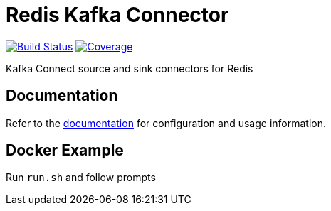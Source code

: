 = Redis Kafka Connector
:linkattrs:
:project-owner:   redis-field-engineering
:project-name:    redis-kafka-connect
:project-group:   com.redis
:project-version: 6.8

image:https://github.com/{project-owner}/{project-name}/actions/workflows/early-access.yml/badge.svg["Build Status", link="https://github.com/{project-owner}/{project-name}/actions"]
image:https://codecov.io/gh/{project-owner}/{project-name}/branch/master/graph/badge.svg?token=MTMRRGEWBD["Coverage", link="https://codecov.io/gh/{project-owner}/{project-name}"]

Kafka Connect source and sink connectors for Redis

== Documentation

Refer to the link:https://{project-owner}.github.io/{project-name}[documentation] for configuration and usage information.

== Docker Example

Run `run.sh` and follow prompts